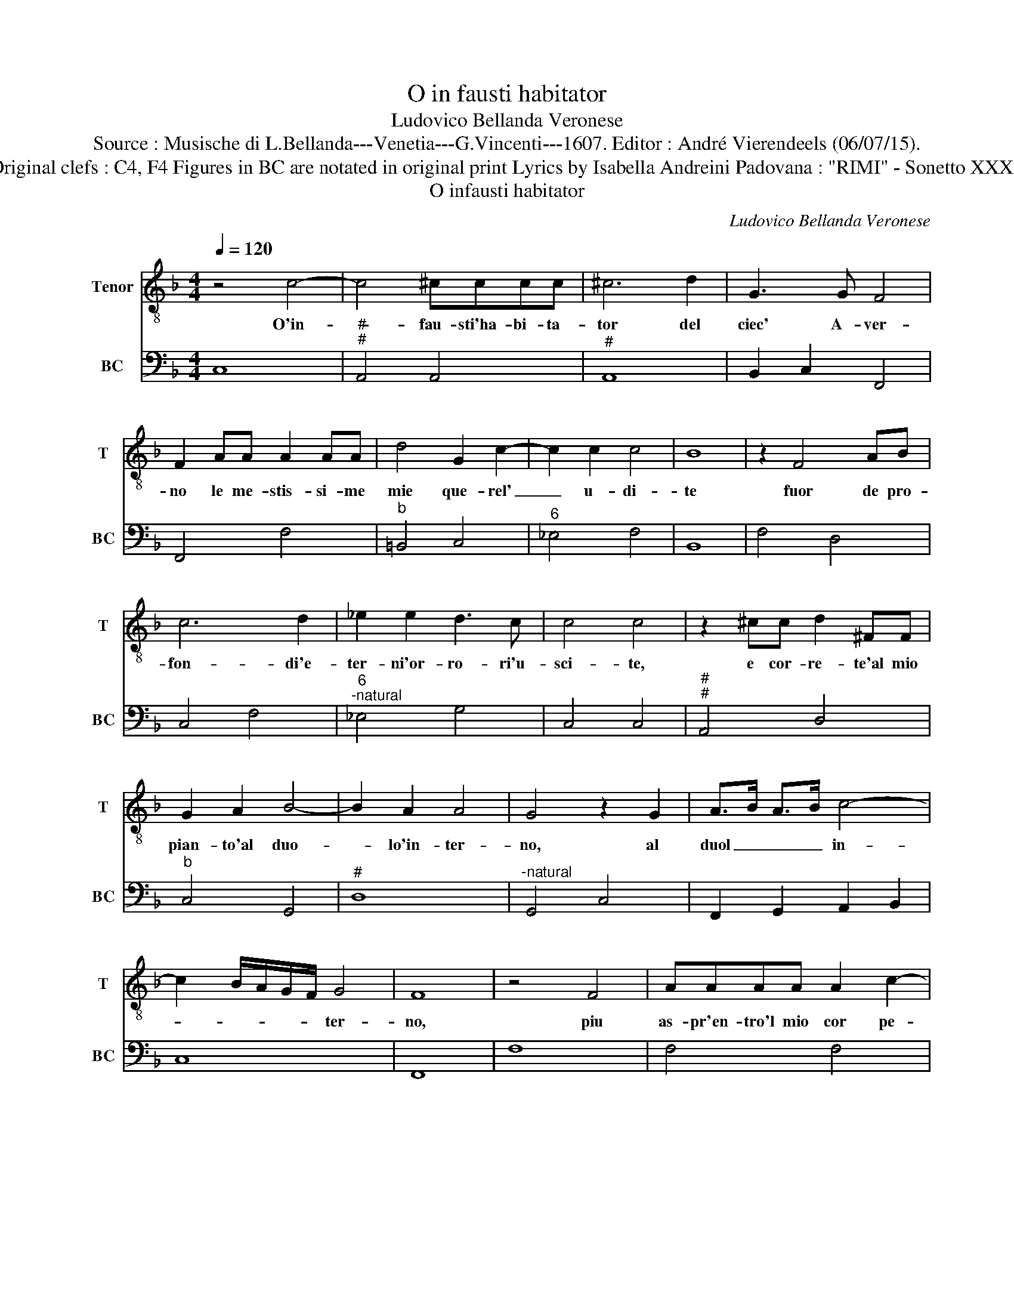 X:1
T:O in fausti habitator
T:Ludovico Bellanda Veronese
T:Source : Musische di L.Bellanda---Venetia---G.Vincenti---1607. Editor : André Vierendeels (06/07/15).
T:Notes : Original clefs : C4, F4 Figures in BC are notated in original print Lyrics by Isabella Andreini Padovana : "RIMI" - Sonetto XXXV (1601)   
T:O infausti habitator
C:Ludovico Bellanda Veronese
%%score 1 2
L:1/8
Q:1/4=120
M:4/4
K:F
V:1 treble-8 nm="Tenor" snm="T"
V:2 bass nm="BC" snm="BC"
V:1
 z4 c4- | c4 ^cccc | ^c6 d2 | G3 G F4 | F2 AA A2 AA | d4 G2 c2- | c2 c2 c4 | B8 | z2 F4 AB | %9
w: O'in-|* fau- sti'ha- bi- ta-|tor del|ciec' A- ver-|no le me- stis- si- me|mie que- rel'|_ u- di-|te|fuor de pro-|
 c6 d2 | _e2 e2 d3 c | c4 c4 | z2 ^cc d2 ^FF | G2 A2 B4- | B2 A2 A4 | G4 z2 G2 | A>B A>B c4- | %17
w: fon- di'e-|ter- ni'or- ro- ri'u-|sci- te,|e cor- re- te'al mio|pian- to'al duo-|* lo'in- ter-|no, al|duol _ _ _ in-|
 c2 B/A/G/F/ G4 | F8 | z4 F4 | AAAA A2 c2- | c2 FF E3 F/G/ | E8 | z BBB BB d2- | d2 c2 B3 A | %25
w: * * * * * ter-|no,|piu|as- pr'en- tro'l mio cor pe-|* ne'io dis- cer- * *|no,|che non ha piu la tor-|* men- to- sa|
 A4 A4 | A6 DD | C4 C4 | G2 G2 c3 G | A4 A4 | z2 AB c4- | c2 GA F4 | z2 A2 B>c A>B | %33
w: Di- te.|Spir- ti d'A-|bis- se|dun- que'a me ve-|ni- te,|se bra- ma-|* te'ha- bi- tar|no- vel- * * *|
 G>A F>G E>F D>E | C2 D/C/D/E/ F/E/D/E/ F/G/A/B/ | c2 G2 G4 | F6 E2 | E>F E>F G4- | %38
w: ||* l'in- fer-|no, vo-|vel- * * * *|
 G2 F/E/D/C/ D4 | C8 |] %40
w: * l'in- * * * fer-|no.|
V:2
 C,8 |"^#""^#" A,,4 A,,4 |"^#" A,,8 | B,,2 C,2 F,,4 | F,,4 F,4 |"^b" =B,,4 C,4 |"^6" _E,4 F,4 | %7
 B,,8 | F,4 D,4 | C,4 F,4 |"^6""^-natural" _E,4 G,4 | C,4 C,4 |"^#""^#" A,,4 D,4 |"^b" C,4 G,,4 | %14
"^#" D,8 |"^-natural" G,,4 C,4 | F,,2 G,,2 A,,2 B,,2 | C,8 | F,,8 | F,8 | F,4 F,4 | A,,4 C,4 | %22
 C,8 | G,,4 G,,4 | B,,2 C,2 D,2 E,2 | F,4 F,4 |"^#" D,4 =B,,4 | C,4 C,4 | C,8 | F,,4 F,,4 | F,8 | %31
 C,4 F,,4 | F,4 G,2 F,2 | E,2 D,2 C,2 B,,2 | A,,2 G,,2 F,,4 | A,,2 B,,2 C,4 | F,,4 C,4- | %37
 C,2 D,2 =B,,2 C,2 | G,,8 | C,8 |] %40

